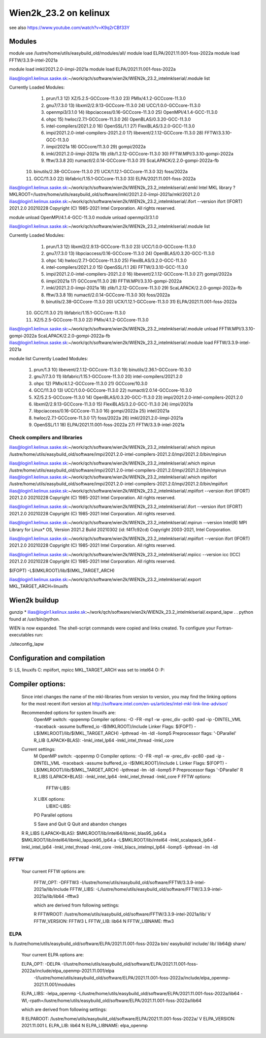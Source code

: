 ======================
Wien2k_23.2 on kelinux
======================

see also https://www.youtube.com/watch?v=K9q2rCBf33Y

Modules
--------
module use /lustre/home/utils/easybuild_old/modules/all/
module load ELPA/2021.11.001-foss-2022a
module load FFTW/3.3.9-intel-2021a

module load imkl/2021.2.0-iimpi-2021a
module load ELPA/2021.11.001-foss-2022a

ilias@login1.kelinux.saske.sk:~/work/qch/software/wien2k/WIEN2k_23.2_intelmklserial/.module list

Currently Loaded Modules:
  1) prun/1.3                                12) XZ/5.2.5-GCCcore-11.3.0           23) PMIx/4.1.2-GCCcore-11.3.0
  2) gnu7/7.3.0                              13) libxml2/2.9.13-GCCcore-11.3.0     24) UCC/1.0.0-GCCcore-11.3.0
  3) openmpi3/3.1.0                          14) libpciaccess/0.16-GCCcore-11.3.0  25) OpenMPI/4.1.4-GCC-11.3.0
  4) ohpc                                    15) hwloc/2.7.1-GCCcore-11.3.0        26) OpenBLAS/0.3.20-GCC-11.3.0
  5) intel-compilers/2021.2.0                16) OpenSSL/1.1                       27) FlexiBLAS/3.2.0-GCC-11.3.0
  6) impi/2021.2.0-intel-compilers-2021.2.0  17) libevent/2.1.12-GCCcore-11.3.0    28) FFTW/3.3.10-GCC-11.3.0
  7) iimpi/2021a                             18) GCCcore/11.3.0                    29) gompi/2022a
  8) imkl/2021.2.0-iimpi-2021a               19) zlib/1.2.12-GCCcore-11.3.0        30) FFTW.MPI/3.3.10-gompi-2022a
  9) fftw/3.3.8                              20) numactl/2.0.14-GCCcore-11.3.0     31) ScaLAPACK/2.2.0-gompi-2022a-fb
 10) binutils/2.38-GCCcore-11.3.0            21) UCX/1.12.1-GCCcore-11.3.0         32) foss/2022a
 11) GCC/11.3.0                              22) libfabric/1.15.1-GCCcore-11.3.0   33) ELPA/2021.11.001-foss-2022a


ilias@login1.kelinux.saske.sk:~/work/qch/software/wien2k/WIEN2k_23.2_intelmklserial/.emkl
Intel MKL library ? MKLROOT=/lustre/home/utils/easybuild_old/software/imkl/2021.2.0-iimpi-2021a/mkl/2021.2.0
ilias@login1.kelinux.saske.sk:~/work/qch/software/wien2k/WIEN2k_23.2_intelmklserial/.ifort --version
ifort (IFORT) 2021.2.0 20210228
Copyright (C) 1985-2021 Intel Corporation.  All rights reserved.


module unload OpenMPI/4.1.4-GCC-11.3.0
module unload openmpi3/3.1.0

ilias@login1.kelinux.saske.sk:~/work/qch/software/wien2k/WIEN2k_23.2_intelmklserial/.module list

Currently Loaded Modules:
  1) prun/1.3                                12) libxml2/2.9.13-GCCcore-11.3.0     23) UCC/1.0.0-GCCcore-11.3.0
  2) gnu7/7.3.0                              13) libpciaccess/0.16-GCCcore-11.3.0  24) OpenBLAS/0.3.20-GCC-11.3.0
  3) ohpc                                    14) hwloc/2.7.1-GCCcore-11.3.0        25) FlexiBLAS/3.2.0-GCC-11.3.0
  4) intel-compilers/2021.2.0                15) OpenSSL/1.1                       26) FFTW/3.3.10-GCC-11.3.0
  5) impi/2021.2.0-intel-compilers-2021.2.0  16) libevent/2.1.12-GCCcore-11.3.0    27) gompi/2022a
  6) iimpi/2021a                             17) GCCcore/11.3.0                    28) FFTW.MPI/3.3.10-gompi-2022a
  7) imkl/2021.2.0-iimpi-2021a               18) zlib/1.2.12-GCCcore-11.3.0        29) ScaLAPACK/2.2.0-gompi-2022a-fb
  8) fftw/3.3.8                              19) numactl/2.0.14-GCCcore-11.3.0     30) foss/2022a
  9) binutils/2.38-GCCcore-11.3.0            20) UCX/1.12.1-GCCcore-11.3.0         31) ELPA/2021.11.001-foss-2022a
 10) GCC/11.3.0                              21) libfabric/1.15.1-GCCcore-11.3.0
 11) XZ/5.2.5-GCCcore-11.3.0                 22) PMIx/4.1.2-GCCcore-11.3.0


ilias@login1.kelinux.saske.sk:~/work/qch/software/wien2k/WIEN2k_23.2_intelmklserial/.module unload FFTW.MPI/3.3.10-gompi-2022a ScaLAPACK/2.2.0-gompi-2022a-fb 
ilias@login1.kelinux.saske.sk:~/work/qch/software/wien2k/WIEN2k_23.2_intelmklserial/.module load FFTW/3.3.9-intel-2021a

module list
Currently Loaded Modules:
  1) prun/1.3                          10) libevent/2.1.12-GCCcore-11.3.0   19) binutils/2.36.1-GCCcore-10.3.0
  2) gnu7/7.3.0                        11) libfabric/1.15.1-GCCcore-11.3.0  20) intel-compilers/2021.2.0
  3) ohpc                              12) PMIx/4.1.2-GCCcore-11.3.0        21) GCCcore/10.3.0
  4) GCC/11.3.0                        13) UCC/1.0.0-GCCcore-11.3.0         22) numactl/2.0.14-GCCcore-10.3.0
  5) XZ/5.2.5-GCCcore-11.3.0           14) OpenBLAS/0.3.20-GCC-11.3.0       23) impi/2021.2.0-intel-compilers-2021.2.0
  6) libxml2/2.9.13-GCCcore-11.3.0     15) FlexiBLAS/3.2.0-GCC-11.3.0       24) iimpi/2021a
  7) libpciaccess/0.16-GCCcore-11.3.0  16) gompi/2022a                      25) intel/2021a
  8) hwloc/2.7.1-GCCcore-11.3.0        17) foss/2022a                       26) imkl/2021.2.0-iimpi-2021a
  9) OpenSSL/1.1                       18) ELPA/2021.11.001-foss-2022a      27) FFTW/3.3.9-intel-2021a


Check compilers and libraries
~~~~~~~~~~~~~~~~~~~~~~~~~~~~~

ilias@login1.kelinux.saske.sk:~/work/qch/software/wien2k/WIEN2k_23.2_intelmklserial/.which mpirun
/lustre/home/utils/easybuild_old/software/impi/2021.2.0-intel-compilers-2021.2.0/mpi/2021.2.0/bin/mpirun

ilias@login1.kelinux.saske.sk:~/work/qch/software/wien2k/WIEN2k_23.2_intelmklserial/.which mpirun
/lustre/home/utils/easybuild_old/software/impi/2021.2.0-intel-compilers-2021.2.0/mpi/2021.2.0/bin/mpirun
ilias@login1.kelinux.saske.sk:~/work/qch/software/wien2k/WIEN2k_23.2_intelmklserial/.which mpiifort 
/lustre/home/utils/easybuild_old/software/impi/2021.2.0-intel-compilers-2021.2.0/mpi/2021.2.0/bin/mpiifort
ilias@login1.kelinux.saske.sk:~/work/qch/software/wien2k/WIEN2k_23.2_intelmklserial/.mpiifort --version
ifort (IFORT) 2021.2.0 20210228
Copyright (C) 1985-2021 Intel Corporation.  All rights reserved.

ilias@login1.kelinux.saske.sk:~/work/qch/software/wien2k/WIEN2k_23.2_intelmklserial/.ifort --version
ifort (IFORT) 2021.2.0 20210228
Copyright (C) 1985-2021 Intel Corporation.  All rights reserved.

ilias@login1.kelinux.saske.sk:~/work/qch/software/wien2k/WIEN2k_23.2_intelmklserial/.mpirun --version
Intel(R) MPI Library for Linux* OS, Version 2021.2 Build 20210302 (id: f4f7c92cd)
Copyright 2003-2021, Intel Corporation.

ilias@login1.kelinux.saske.sk:~/work/qch/software/wien2k/WIEN2k_23.2_intelmklserial/.mpiifort --version
ifort (IFORT) 2021.2.0 20210228
Copyright (C) 1985-2021 Intel Corporation.  All rights reserved.

ilias@login1.kelinux.saske.sk:~/work/qch/software/wien2k/WIEN2k_23.2_intelmklserial/.mpiicc --version
icc (ICC) 2021.2.0 20210228
Copyright (C) 1985-2021 Intel Corporation.  All rights reserved.


$(FOPT) -L$(MKLROOT)/lib/$(MKL_TARGET_ARCH)

ilias@login1.kelinux.saske.sk:~/work/qch/software/wien2k/WIEN2k_23.2_intelmklserial/.export MKL_TARGET_ARCH=linuxifs

Wien2k buildup
--------------

gunzip *
ilias@login1.kelinux.saske.sk:~/work/qch/software/wien2k/WIEN2k_23.2_intelmklserial/.expand_lapw
.
.
python found at /usr/bin/python.

WIEN is now expanded. The shell-script commands were copied and links created.
To configure your Fortran-executables run:

./siteconfig_lapw

Configuration and compilation
-----------------------------

S: LS, linuxifs
C: mpiifort, mpicc
MKL_TARGET_ARCH was set to intel64
O:
P:

Compiler options:
-----------------

 Since intel changes the name of the mkl-libraries from version to version,
 you may find the linking options for the most recent ifort version at
 http://software.intel.com/en-us/articles/intel-mkl-link-line-advisor/

 Recommended options for system linuxifs are:
      OpenMP switch:           -qopenmp
      Compiler options:        -O -FR -mp1 -w -prec_div -pc80 -pad -ip -DINTEL_VML -traceback -assume buffered_io -I$(MKLROOT)/include
      Linker Flags:            $(FOPT) -L$(MKLROOT)/lib/$(MKL_TARGET_ARCH) -lpthread -lm -ldl -liomp5
      Preprocessor flags:      '-DParallel'
      R_LIB (LAPACK+BLAS):     -lmkl_intel_lp64 -lmkl_intel_thread -lmkl_core

 Current settings:
  M   OpenMP switch:           -qopenmp
  O   Compiler options:        -O -FR -mp1 -w -prec_div -pc80 -pad -ip -DINTEL_VML -traceback -assume buffered_io -I$(MKLROOT)/include
  L   Linker Flags:            $(FOPT) -L$(MKLROOT)/lib/$(MKL_TARGET_ARCH) -lpthread -lm -ldl -liomp5
  P   Preprocessor flags       '-DParallel'
  R   R_LIBS (LAPACK+BLAS):    -lmkl_intel_lp64 -lmkl_intel_thread -lmkl_core
  F   FFTW options:
      FFTW-LIBS:
  X   LIBX options:
      LIBXC-LIBS:

  PO  Parallel options

  S   Save and Quit
  Q   Quit and abandon changes


 R   R_LIBS (LAPACK+BLAS):    $MKLROOT/lib/intel64/libmkl_blas95_lp64.a $MKLROOT/lib/intel64/libmkl_lapack95_lp64.a -L$MKLROOT/lib/intel64 -lmkl_scalapack_lp64 -lmkl_intel_lp64 -lmkl_intel_thread -lmkl_core -lmkl_blacs_intelmpi_lp64 -liomp5 -lpthread -lm -ldl

FFTW
~~~~

  Your current FFTW options are:
   
   FFTW_OPT:             -DFFTW3 -I/lustre/home/utils/easybuild_old/software/FFTW/3.3.9-intel-2021a/lib/include
   FFTW_LIBS:            -L/lustre/home/utils/easybuild_old/software/FFTW/3.3.9-intel-2021a/lib/lib64 -lfftw3
   
   which are derived from following settings:
   
   R  FFTWROOT:          /lustre/home/utils/easybuild_old/software/FFTW/3.3.9-intel-2021a/lib/
   V  FFTW_VERSION:      FFTW3
   L  FFTW_LIB:          lib64
   N  FFTW_LIBNAME:      fftw3

ELPA
~~~~
ls /lustre/home/utils/easybuild_old/software/ELPA/2021.11.001-foss-2022a
bin/  easybuild/  include/  lib/  lib64@  share/

   Your current ELPA options are:
   
   ELPA_OPT:             -DELPA -I/lustre/home/utils/easybuild_old/software/ELPA/2021.11.001-foss-2022a/include/elpa_openmp-2021.11.001/elpa 
                  -I/lustre/home/utils/easybuild_old/software/ELPA/2021.11.001-foss-2022a/include/elpa_openmp-2021.11.001/modules
   ELPA_LIBS:            -lelpa_openmp -L/lustre/home/utils/easybuild_old/software/ELPA/2021.11.001-foss-2022a/lib64 -Wl,-rpath=/lustre/home/utils/easybuild_old/software/ELPA/2021.11.001-foss-2022a/lib64
   
   which are derived from following settings:
   
   R  ELPAROOT:          /lustre/home/utils/easybuild_old/software/ELPA/2021.11.001-foss-2022a/
   V  ELPA_VERSION:      2021.11.001
   L  ELPA_LIB:          lib64
   N  ELPA_LIBNAME:      elpa_openmp


